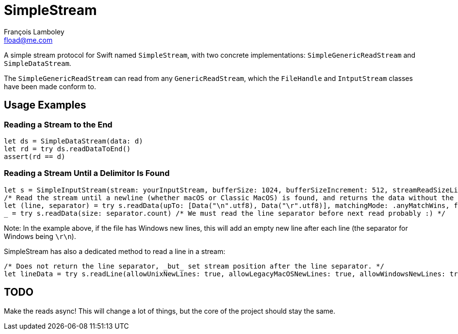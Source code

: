 = SimpleStream
François Lamboley <fload@me.com>

A simple stream protocol for Swift named `SimpleStream`, with two concrete implementations:
`SimpleGenericReadStream` and `SimpleDataStream`.

The `SimpleGenericReadStream` can read from any `GenericReadStream`, which the
`FileHandle` and `IntputStream` classes have been made conform to.

== Usage Examples
=== Reading a Stream to the End
[source,swift]
----
let ds = SimpleDataStream(data: d)
let rd = try ds.readDataToEnd()
assert(rd == d)
----

=== Reading a Stream Until a Delimitor Is Found
[source,swift]
----
let s = SimpleInputStream(stream: yourInputStream, bufferSize: 1024, bufferSizeIncrement: 512, streamReadSizeLimit: nil)
/* Read the stream until a newline (whether macOS or Classic MacOS) is found, and returns the data without the newline. */
let (line, separator) = try s.readData(upTo: [Data("\n".utf8), Data("\r".utf8)], matchingMode: .anyMatchWins, failIfNotFound: false, includeDelimiter: false)
_ = try s.readData(size: separator.count) /* We must read the line separator before next read probably :) */
----

Note: In the example above, if the file has Windows new lines, this will add an
empty new line after each line (the separator for Windows being `\r\n`).

SimpleStream has also a dedicated method to read a line in a stream:
[source,swift]
----
/* Does not return the line separator, _but_ set stream position after the line separator. */
let lineData = try s.readLine(allowUnixNewLines: true, allowLegacyMacOSNewLines: true, allowWindowsNewLines: true).line
----

== TODO
Make the reads async! This will change a lot of things, but the core of the project should stay the same.
